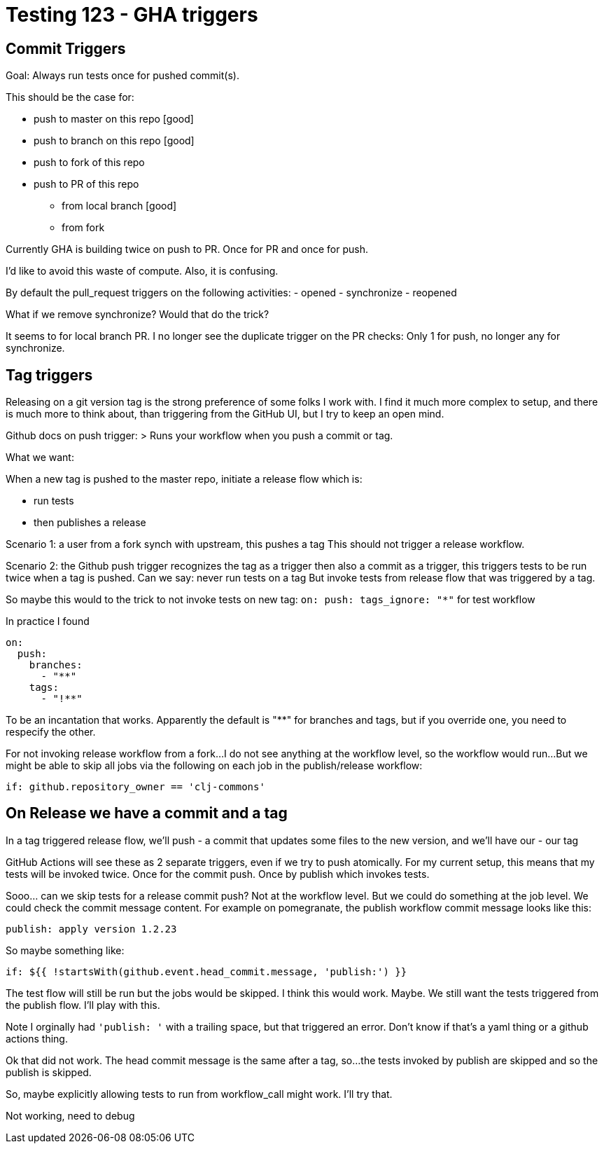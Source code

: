 = Testing 123 - GHA triggers

== Commit Triggers
Goal: Always run tests once for pushed commit(s).

This should be the case for:

* push to master on this repo [good]
* push to branch on this repo [good]
* push to fork of this repo
* push to PR of this repo
** from local branch [good]
** from fork

Currently GHA is building twice on push to PR.
Once for PR and once for push.

I'd like to avoid this waste of compute.
Also, it is confusing.

By default the pull_request triggers on the following activities:
- opened
- synchronize
- reopened

What if we remove synchronize? Would that do the trick?

It seems to for local branch PR.
I no longer see the duplicate trigger on the PR checks:
Only 1 for push, no longer any for synchronize.

== Tag triggers
Releasing on a git version tag is the strong preference of some folks I work with.
I find it much more complex to setup, and there is much more to think about, than triggering from the GitHub UI, but I try to keep an open mind.

Github docs on push trigger:
> Runs your workflow when you push a commit or tag.

What we want:

When a new tag is pushed to the master repo, initiate a release flow which is:

* run tests
* then publishes a release

Scenario 1: a user from a fork synch with upstream, this pushes a tag
This should not trigger a release workflow.

Scenario 2: the Github push trigger recognizes the tag as a trigger then also a commit as a trigger, this triggers tests to be run twice when a tag is pushed.
Can we say: never run tests on a tag
But invoke tests from release flow that was triggered by a tag.

So maybe this would to the trick to not invoke tests on new tag:
`on: push: tags_ignore: "*"` for test workflow

In practice I found
[source,yaml]
----
on:
  push:
    branches:
      - "**"
    tags:
      - "!**"
----
To be an incantation that works.
Apparently the default is "**" for branches and tags, but if you override one, you need to respecify the other.

For not invoking release workflow from a fork...
I do not see anything at the workflow level, so the workflow would run...
But we might be able to skip all jobs via the following on each job in the publish/release workflow:
[source,yaml]
----
if: github.repository_owner == 'clj-commons'
----

== On Release we have a commit and a tag
In a tag triggered release flow, we'll push
- a commit that updates some files to the new version, and we'll have our
- our tag

GitHub Actions will see these as 2 separate triggers, even if we try to push atomically.
For my current setup, this means that my tests will be invoked twice.
Once for the commit push.
Once by publish which invokes tests.

Sooo... can we skip tests for a release commit push?
Not at the workflow level.
But we could do something at the job level.
We could check the commit message content.
For example on pomegranate, the publish workflow commit message looks like this:

[source,]
----
publish: apply version 1.2.23
----

So maybe something like:
[source,yaml]
----
if: ${{ !startsWith(github.event.head_commit.message, 'publish:') }}
----

The test flow will still be run but the jobs would be skipped.
I think this would work. Maybe.
We still want the tests triggered from the publish flow.
I'll play with this.

Note I orginally had `'publish: '` with a trailing space, but that triggered an error.
Don't know if that's a yaml thing or a github actions thing.

Ok that did not work. The head commit message is the same after a tag, so...
the tests invoked by publish are skipped and so the publish is skipped.

So, maybe explicitly allowing tests to run from workflow_call might work.
I'll try that.

Not working, need to debug
